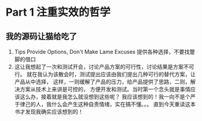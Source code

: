 * Part 1 注重实效的哲学
** 我的源码让猫给吃了
   1. Tips
      Provide Options, Don't Make Lame Excuses
      提供各种选择，不要找蹩脚的借口
   2. 这让我想起了一次和测试开会，讨论产品方案的可行性，讨论结果是方案不可行。
      就在我认为该散会时，测试提出应该由我们提出几种可行的替代方案，让产品从中选择，
      这样，一则缓解了产品的压力，给产品提供了思路，二则，解决方案从技术上来讲是可控的，
      方便开发和测试。当时第一个念头就是事情应该这么办，接着就是我怎么就没想到这些呢？
      我应该想到的！我一向不是个严于律己的人，我什么会产生这种自责情绪，实在搞不懂。。。
      直到今天重读这本书才发现我确实应该想到的！
